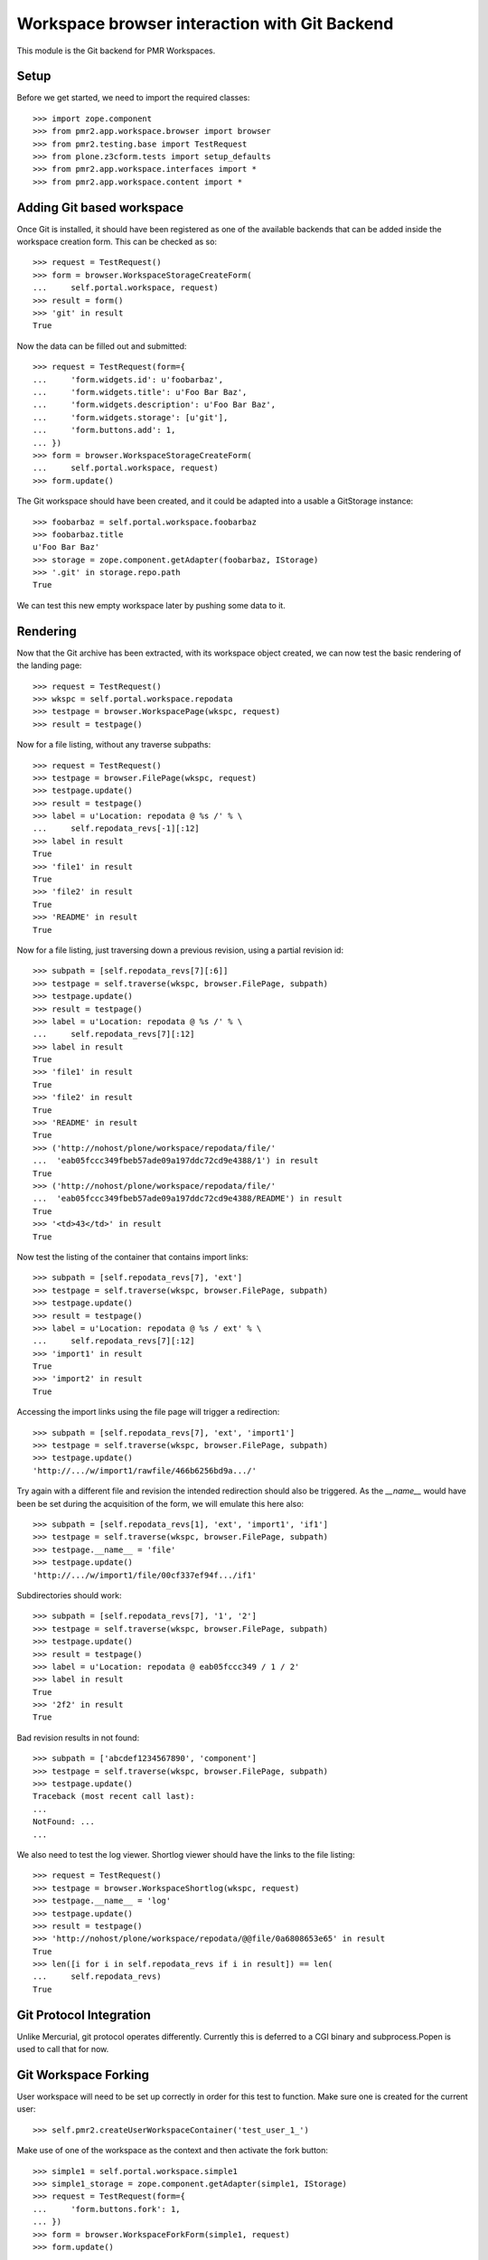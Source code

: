 Workspace browser interaction with Git Backend
==============================================

This module is the Git backend for PMR Workspaces.

Setup
-----

Before we get started, we need to import the required classes::

    >>> import zope.component
    >>> from pmr2.app.workspace.browser import browser
    >>> from pmr2.testing.base import TestRequest
    >>> from plone.z3cform.tests import setup_defaults
    >>> from pmr2.app.workspace.interfaces import *
    >>> from pmr2.app.workspace.content import *

Adding Git based workspace
--------------------------

Once Git is installed, it should have been registered as one of the
available backends that can be added inside the workspace creation form.
This can be checked as so::

    >>> request = TestRequest()
    >>> form = browser.WorkspaceStorageCreateForm(
    ...     self.portal.workspace, request)
    >>> result = form()
    >>> 'git' in result
    True

Now the data can be filled out and submitted::

    >>> request = TestRequest(form={
    ...     'form.widgets.id': u'foobarbaz',
    ...     'form.widgets.title': u'Foo Bar Baz',
    ...     'form.widgets.description': u'Foo Bar Baz',
    ...     'form.widgets.storage': [u'git'],
    ...     'form.buttons.add': 1,
    ... })
    >>> form = browser.WorkspaceStorageCreateForm(
    ...     self.portal.workspace, request)
    >>> form.update()

The Git workspace should have been created, and it could be adapted into
a usable a GitStorage instance::

    >>> foobarbaz = self.portal.workspace.foobarbaz
    >>> foobarbaz.title
    u'Foo Bar Baz'
    >>> storage = zope.component.getAdapter(foobarbaz, IStorage)
    >>> '.git' in storage.repo.path
    True

We can test this new empty workspace later by pushing some data to it.

Rendering
---------

Now that the Git archive has been extracted, with its workspace object
created, we can now test the basic rendering of the landing page::

    >>> request = TestRequest()
    >>> wkspc = self.portal.workspace.repodata
    >>> testpage = browser.WorkspacePage(wkspc, request)
    >>> result = testpage()

Now for a file listing, without any traverse subpaths::

    >>> request = TestRequest()
    >>> testpage = browser.FilePage(wkspc, request)
    >>> testpage.update()
    >>> result = testpage()
    >>> label = u'Location: repodata @ %s /' % \
    ...     self.repodata_revs[-1][:12]
    >>> label in result
    True
    >>> 'file1' in result
    True
    >>> 'file2' in result
    True
    >>> 'README' in result
    True

Now for a file listing, just traversing down a previous revision, using
a partial revision id::

    >>> subpath = [self.repodata_revs[7][:6]]
    >>> testpage = self.traverse(wkspc, browser.FilePage, subpath)
    >>> testpage.update()
    >>> result = testpage()
    >>> label = u'Location: repodata @ %s /' % \
    ...     self.repodata_revs[7][:12]
    >>> label in result
    True
    >>> 'file1' in result
    True
    >>> 'file2' in result
    True
    >>> 'README' in result
    True
    >>> ('http://nohost/plone/workspace/repodata/file/'
    ...  'eab05fccc349fbeb57ade09a197ddc72cd9e4388/1') in result
    True
    >>> ('http://nohost/plone/workspace/repodata/file/'
    ...  'eab05fccc349fbeb57ade09a197ddc72cd9e4388/README') in result
    True
    >>> '<td>43</td>' in result
    True

Now test the listing of the container that contains import links::

    >>> subpath = [self.repodata_revs[7], 'ext']
    >>> testpage = self.traverse(wkspc, browser.FilePage, subpath)
    >>> testpage.update()
    >>> result = testpage()
    >>> label = u'Location: repodata @ %s / ext' % \
    ...     self.repodata_revs[7][:12]
    >>> 'import1' in result
    True
    >>> 'import2' in result
    True

Accessing the import links using the file page will trigger a 
redirection::

    >>> subpath = [self.repodata_revs[7], 'ext', 'import1']
    >>> testpage = self.traverse(wkspc, browser.FilePage, subpath)
    >>> testpage.update()
    'http://.../w/import1/rawfile/466b6256bd9a.../'

Try again with a different file and revision the intended redirection
should also be triggered.  As the `__name__` would have been be set
during the acquisition of the form, we will emulate this here also::

    >>> subpath = [self.repodata_revs[1], 'ext', 'import1', 'if1']
    >>> testpage = self.traverse(wkspc, browser.FilePage, subpath)
    >>> testpage.__name__ = 'file'
    >>> testpage.update()
    'http://.../w/import1/file/00cf337ef94f.../if1'

Subdirectories should work::

    >>> subpath = [self.repodata_revs[7], '1', '2']
    >>> testpage = self.traverse(wkspc, browser.FilePage, subpath)
    >>> testpage.update()
    >>> result = testpage()
    >>> label = u'Location: repodata @ eab05fccc349 / 1 / 2'
    >>> label in result
    True
    >>> '2f2' in result
    True

Bad revision results in not found::

    >>> subpath = ['abcdef1234567890', 'component']
    >>> testpage = self.traverse(wkspc, browser.FilePage, subpath)
    >>> testpage.update()
    Traceback (most recent call last):
    ...
    NotFound: ...
    ...

We also need to test the log viewer.  Shortlog viewer should have the
links to the file listing::

    >>> request = TestRequest()
    >>> testpage = browser.WorkspaceShortlog(wkspc, request)
    >>> testpage.__name__ = 'log'
    >>> testpage.update()
    >>> result = testpage()
    >>> 'http://nohost/plone/workspace/repodata/@@file/0a6808653e65' in result
    True
    >>> len([i for i in self.repodata_revs if i in result]) == len(
    ...     self.repodata_revs)
    True

Git Protocol Integration
------------------------

Unlike Mercurial, git protocol operates differently.  Currently this is
deferred to a CGI binary and subprocess.Popen is used to call that for
now.

Git Workspace Forking
---------------------

User workspace will need to be set up correctly in order for this test
to function.  Make sure one is created for the current user::

    >>> self.pmr2.createUserWorkspaceContainer('test_user_1_')

Make use of one of the workspace as the context and then activate the
fork button::

    >>> simple1 = self.portal.workspace.simple1
    >>> simple1_storage = zope.component.getAdapter(simple1, IStorage)
    >>> request = TestRequest(form={
    ...     'form.buttons.fork': 1,
    ... })
    >>> form = browser.WorkspaceForkForm(simple1, request)
    >>> form.update()

A new workspace within the user's workspace container should be
present::

    >>> cloned = self.pmr2.getCurrentUserWorkspaceContainer().get('simple1')
    >>> cloned.storage == u'git'
    True

The list of files between both of them should be equal::

    >>> cloned_storage = zope.component.getAdapter(cloned, IStorage)
    >>> cloned_storage.files() == simple1_storage.files()
    True
